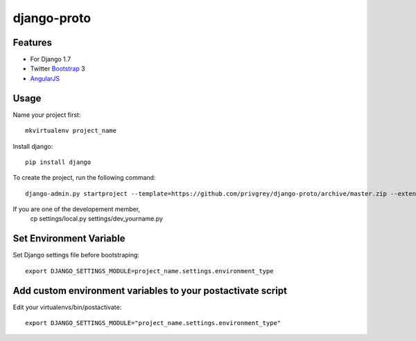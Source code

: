 django-proto
=======================

Features
---------

* For Django 1.7
* Twitter Bootstrap_ 3
* AngularJS_

.. _Bootstrap: https://github.com/twbs/bootstrap
.. _AngularJS: https://github.com/angular/angular.js

Usage
--------------------------

Name your project first::

    mkvirtualenv project_name

Install django::

    pip install django


To create the project, run the following command::

    django-admin.py startproject --template=https://github.com/privgrey/django-proto/archive/master.zip --extension=py,rst,html project_name




If you are one of the developement member, 
    cp settings/local.py settings/dev_yourname.py

Set Environment Variable
--------------------------
Set Django settings file before bootstraping::

    export DJANGO_SETTINGS_MODULE=project_name.settings.environment_type

Add custom environment variables to your postactivate script
--------------------------

Edit your virtualenvs/bin/postactivate::

    export DJANGO_SETTINGS_MODULE="project_name.settings.environment_type"

